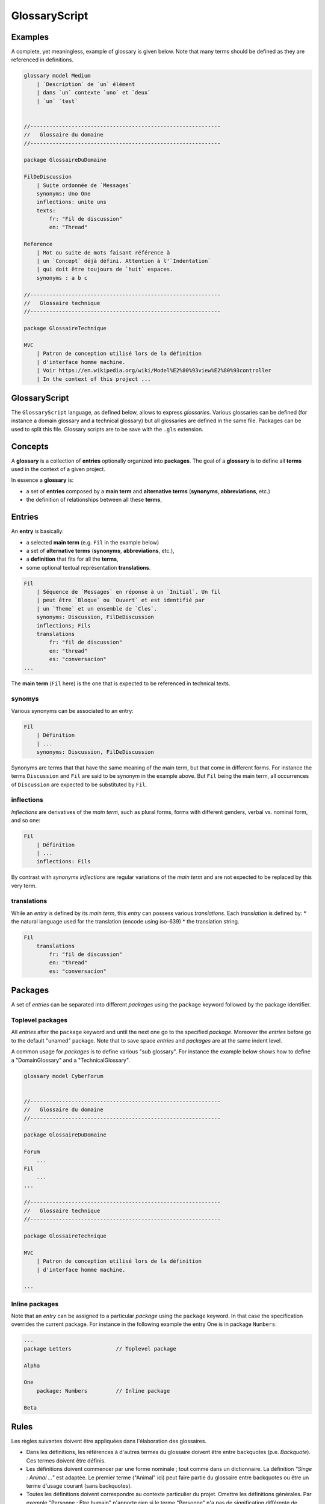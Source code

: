 .. .. coding=utf-8

.. highlight:: GlossaryScript

.. index::  ! .gls, ! GlossaryScript
    pair: Script ; GlossaryScript

.. _GlossaryScript:

GlossaryScript
==============

Examples
--------

A complete, yet meaningless, example of glossary is given below. Note
that many terms should be defined as they are referenced in definitions.

..  code-block:: GlossaryScript

    glossary model Medium
        | `Description` de `un` élément
        | dans `un` contexte `uno` et `deux`
        | `un` `test`


    //------------------------------------------------------------
    //   Glossaire du domaine
    //------------------------------------------------------------

    package GlossaireDuDomaine

    FilDeDiscussion
        | Suite ordonnée de `Messages`
        synonyms: Uno One
        inflections: unite uns
        texts:
            fr: "Fil de discussion"
            en: "Thread"

    Reference
        | Mot ou suite de mots faisant référence à
        | un `Concept` déjà défini. Attention à l'`Indentation`
        | qui doit être toujours de `huit` espaces.
        synonyms : a b c

    //------------------------------------------------------------
    //   Glossaire technique
    //------------------------------------------------------------

    package GlossaireTechnique

    MVC
        | Patron de conception utilisé lors de la définition
        | d'interface homme machine.
        | Voir https://en.wikipedia.org/wiki/Model%E2%80%93view%E2%80%93controller
        | In the context of this project ...

GlossaryScript
--------------

The ``GlossaryScript`` language, as defined below, allows to express
*glossaries*. Various glossaries can be defined (for instance
a domain glossary and a technical glossary) but all glossaries
are defined in the same file. Packages can be used to split this file.
Glossary scripts are to be save with the ``.gls`` extension.

.. index:: ! Glossary


Concepts
--------

A **glossary** is a collection of **entries** optionally organized into
**packages**. The goal of a **glossary** is to define all **terms**
used in the context of a given project.

In essence a **glossary** is:

*   a set of **entries** composed by a **main term** and
    **alternative terms** (**synonyms**, **abbreviations**, etc.)

*   the definition of relationships between all these **terms**,

.. index:: ! Entry
    single: Term
    single: Term; Main term (term)

Entries
-------

An **entry** is basically:

* a selected **main term** (e.g. ``Fil`` in the example below)
* a set of **alternative terms** (**synonyms**, **abbreviations**, etc.),
* a **definition** that fits for all the **terms**,
* some optional textual représentation **translations**.

..  code-block:: GlossaryScript

    Fil
        | Séquence de `Messages` en réponse à un `Initial`. Un fil
        | peut être `Bloque` ou `Ouvert` et est identifié par
        | un `Theme` et un ensemble de `Cles`.
        synonyms: Discussion, FilDeDiscussion
        inflections; Fils
        translations
            fr: "fil de discussion"
            en: "thread"
            es: "conversacion"
    ...

The **main term** (``Fil`` here) is the one that is expected to be
referenced in technical texts.

.. index::
    single: Synonym
    single: Term; Synonym (term)

synomys
'''''''
Various synonyms can be associated to an entry:

..  code-block:: GlossaryScript

    Fil
        | Définition
        | ...
        synonyms: Discussion, FilDeDiscussion

Synonyms are terms that
that have the same meaning of the main term, but that come in different
forms. For instance the terms ``Discussion`` and ``Fil`` are said to be
synonym in the example above.  But ``Fil`` being the main term,
all occurrences of ``Discussion`` are expected to be substituted by
``Fil``.

.. index:: Inflection
    single: Term ; Inflection (term)


inflections
'''''''''''
*Inflections* are derivatives of the *main term*, such as plural forms,
forms with different genders, verbal vs. nominal form, and so one:

..  code-block:: GlossaryScript

    Fil
        | Définition
        | ...
        inflections: Fils

By contrast with *synonyms* *inflections* are regular variations
of the *main term* and are not expected to be replaced by this very term.

.. index:: Translation
    single: Term ; Translation (term)

translations
''''''''''''
While an *entry* is defined by its *main term*, this *entry* can possess
various *translations*. Each *translation* is defined by:
* the natural language used for the translation (encode using iso-639)
* the translation string.

..  code-block:: GlossaryScript

    Fil
        translations
            fr: "fil de discussion"
            en: "thread"
            es: "conversacion"


.. index:: Package

Packages
--------

A set of *entries* can be separated into different *packages* using the
``package`` keyword followed by the package identifier.

.. index::
    single: Package; Toplevel package
    single: Toplevel package

Toplevel packages
'''''''''''''''''

All *entries* after the ``package`` keyword and until the next one go
to the specified *package*. Moreover the *entries* before go to the
default "unamed" package. Note that to save space *entries* and *packages*
are at the same indent level.

A common usage for *packages* is to define various "sub glossary".
For instance the example below shows how to define a "DomainGlossary"
and a "TechnicalGlossary".

..  code-block:: GlossaryScript

    glossary model CyberForum


    //------------------------------------------------------------
    //   Glossaire du domaine
    //------------------------------------------------------------

    package GlossaireDuDomaine

    Forum
        ...
    Fil
        ...
    ...

    //------------------------------------------------------------
    //   Glossaire technique
    //------------------------------------------------------------

    package GlossaireTechnique

    MVC
        | Patron de conception utilisé lors de la définition
        | d'interface homme machine.

    ...

.. index::
    single: Package; Inline package
    single: Inline package

Inline packages
'''''''''''''''

Note that an *entry* can be assigned to a particular *package*
using the ``package`` keyword. In that case the specification
overrides the current package. For instance in the following
example the entry One is in package ``Numbers``:

..  code-block:: GlossaryScript

    ...
    package Letters              // Toplevel package

    Alpha

    One
        package: Numbers         // Inline package

    Beta

Rules
-----

Les règles suivantes doivent être appliquées dans l'élaboration
des glossaires.

*   Dans les définitions, les références à d'autres termes du
    glossaire doivent être entre backquotes (p.e. `Backquote`).
    Ces termes doivent être définis.

*   Les définitions doivent commencer par une forme nominale ;
    tout comme dans un dictionnaire. La définition
    *"Singe : Animal ..."* est adaptée. Le premier terme ("Animal" ici)
    peut faire partie du glossaire entre backquotes ou être un terme
    d'usage courant (sans backquotes).

*   Toutes les définitions doivent correspondre au contexte
    particulier du projet. Omettre les définitions générales.
    Par exemple "Personne : Etre humain" n'apporte rien si le terme
    "Personne" n'a pas de signification différente de "personne" d'usage
    courant. Mettre "Personne" dans le glossaire s'il s'agit d'un
    terme spécifique au projet.

Rewriting texts
---------------

Au fur et à mesure qu'un glossaire est défini, il faut réécrire les
texte utilisant "informellement" le glossaire. En pratique pour chaque
terme appraissant dans un texte il faut déterminer s'il s'agit :

*   d'un terme d'usage général : aucune action n'est nécessaire.

*   d'un terme du domaine mais non défini : l'ajouter au glossaire.

*   d'un terme déjà défini comme terme principal dans le glossaire.
    il faut alors créer une référence (entre backquotes) vers ce terme.

*   d'un synonyme déjà défini : il faut le remplacer par le terme
    principal.

Ce travail de réécriture / définition du glossaire est bien évidemment
itératif. L'objectif final est d'obtenir des textes les moins ambigüs
et plus cohérents possible avec le glossaire.

Rewriting identifiers
---------------------

La plupart des identificateurs (UML, Class, Java, SQL, etc.) devraient
faire référence à un ou plusieurs terme d'un glossaire du domaine
et/ou technique. C'est le cas par exemple pour l'identificateur suivant:

    getCartLayout

Le term ``Cart`` provient sans doute du glossaire du domaine alors que
``Layout`` peut provenir d'un domaine technique correpondant à un
framework utilisé.

Dans certains cas des abbréviations sont utilisés pour obtenir des
identificateurs plus cours. Celles-ci doivent être ajoutées dans le
glossaire technique (e.g. ``DAO``) ou dans le glossaire de domaine
(``num`` pour ``numero``). Le glossaire doit assurer l'usage des termes
de manière homogéne est consistante dans tous les modèles et dans tous
le code.

Un identificateurs qui ne fait référence ni au domaine ni aux
aspects techniques, est sujet a suspiscion.

Dans tous les cas il est fondamental lorsque les glossaires chanqent
ou lorsque de nouveaux indentificateurs sont définis, de s'assurer de
l'alignement entre glossaire et autre artefacts.

Dependencies
------------

The graph below show all language depdencies. As it can be seen the
glossary depend on all requirement documents. This is due to the fact
that the glossary is extracted from these documents. On the opposite
direction it is worth noticing that all artefacts depends on the glossary.
This is due to the fact that all scripts/artefacts may contain
documentations based on the glossary terms as well as identifiers.

..  image:: media/language-graph-gls.png
    :align: center

